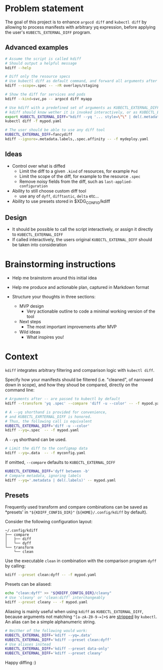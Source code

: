 * Problem statement

The goal of this project is to enhance =argocd diff= and =kubectl diff=
by allowing to process manifests with arbitrary yq expression,
before applying the user's =KUBECTL_EXTERNAL_DIFF= program.

** Advanced examples

#+begin_src bash
  # Assume the script is called kdiff
  # Should output a helpful message
  kdiff --help

  # Diff only the resource specs
  # Use kubectl diff as default command, and forward all arguments after --
  kdiff --scope=.spec -- -rR overlays/staging

  # Show the diff for services and pods
  kdiff --kind=svc,po -- argocd diff myapp

  # Use kdiff with a predefined set of arguments as KUBECTL_EXTERNAL_DIFF
  # kdiff should know wether it is invoked interactively, or as KUBECTL_EXTERNAL_DIFF
  export KUBECTL_EXTERNAL_DIFF="kdiff --yq '... style=\"\" | del(.metadata.labels)'"
  kubectl diff -f mypod.yaml

  # The user should be able to use any diff tool
  KUBECTL_EXTERNAL_DIFF=fancydiff
  kdiff --ignore=.metadata.labels,.spec.affinity -- -f mydeploy.yaml
#+end_src


** Ideas

- Control over what is diffed
  - Limit the diff to a given =.kind= of resources, for example =Pod=
  - Limit the scope of the diff, for example to the resource =.spec=
  - Remove noisy fields from the diff, such as =last-applied-configuration=

- Ability to still choose custom diff tool
  - use any of =dyff=, =difftastic=, =delta= etc...

- Ability to use presets stored in $XDG_CONFIG/kdiff


** Design

- It should be possible to call the script interactively,
  or assign it directly to =KUBECTL_EXTERNAL_DIFF=
- If called interactively,
  the users original =KUBECTL_EXTERNAL_DIFF= should be taken into consideration


* Brainstorming instructions

- Help me brainstorm around this initial idea

- Help me produce and actionable plan, captured in Markdown format
- Structure your thoughts in three sections:
  - MVP design
    - Very actionable outline to code a minimal working version of the tool
  - Next steps
    - The most important improvements after MVP
  - Wild ideas
    - What inspires you!


* Context

=kdiff= integrates arbitrary filtering and comparison logic with =kubectl diff=.

Specify how your manifests should be filtered (i.e. "cleaned", of narrowed down in scope),
and how they shoud be compared, directly on the command line:
#+begin_src sh
  # Arguments after -- are passed to kubectl by default
  kdiff --transform 'yq .spec' --compare 'diff -u --color' -- -f mypod.yaml

  # A --yq shorthand is provided for convenience,
  # and KUBECTL_EXRTERNAL_DIFF is honored.
  # Thus, the following call is equivalent
  KUBECTL_EXTERNAL_DIFF='diff -u --color'
  kdiff --yq=.spec  -- -f mypod.yaml
#+end_src


A =--yq= shorthand can be used.
#+begin_src sh
  # Limit the diff to the configmap data
  kdiff --yq=.data  -- -f myconfig.yaml
#+end_src

If omitted, =--compare= defaults to =KUBECTL_EXTERNAL_DIFF=
#+begin_src sh
  KUBECTL_EXTERNAL_DIFF='dyff between -b'
  # Compare metadata, ignoring labels
  kdiff --yq='.metadata | del(.labels)' -- mypod.yaml
#+end_src

** Presets

Frequently used transform and compare combinations can be saved as *presets' in ="${KDIFF_CONFIG_DIR}"= (=${HOME}/.config/kdiff= by default).

Consider the following configuration layout:
#+begin_example
~/.config/kdiff
├── compare
│   ├── diff
│   └── dyff
└── transform
    └── clean
#+end_example

Use the executable =clean= in combination with the comparison program =dyff= by calling:
#+begin_src sh
  kdiff --preset clean:dyff -- -f mypod.yaml
#+end_src

Presets can be aliased:
#+begin_src sh
  echo "clean:dyff" >> "${KDIFF_CONFIG_DIR}/cleany"
  # Use 'cleany' or 'clean:diff' interchangeably
  kdiff --preset cleany -- -f mypod.yaml
#+end_src

Aliasing is mainly useful when using =kdiff= as =KUBECTL_EXTERNAL_DIFF=,
because arguments not matching =^[a-zA-Z0-9-=]+$= are [[https://github.com/kubernetes/kubectl/blob/8185d35b7a2cd69d364f0f09648ecdd94c9fb5b7/pkg/cmd/diff/diff.go#L197][stripped]] by =kubectl=.
An alias can be a simple alphanumeric string.

#+begin_src sh
  # Neither of the following would work:
  KUBECTL_EXTERNAL_DIFF='kdiff --yq=.data'
  KUBECTL_EXTERNAL_DIFF='kdiff --preset clean:dyff'
  # Use aliases instead
  KUBECTL_EXTERNAL_DIFF='kdiff --preset data-only'
  KUBECTL_EXTERNAL_DIFF='kdiff --preset cleany'
#+end_src

Happy diffing :)
